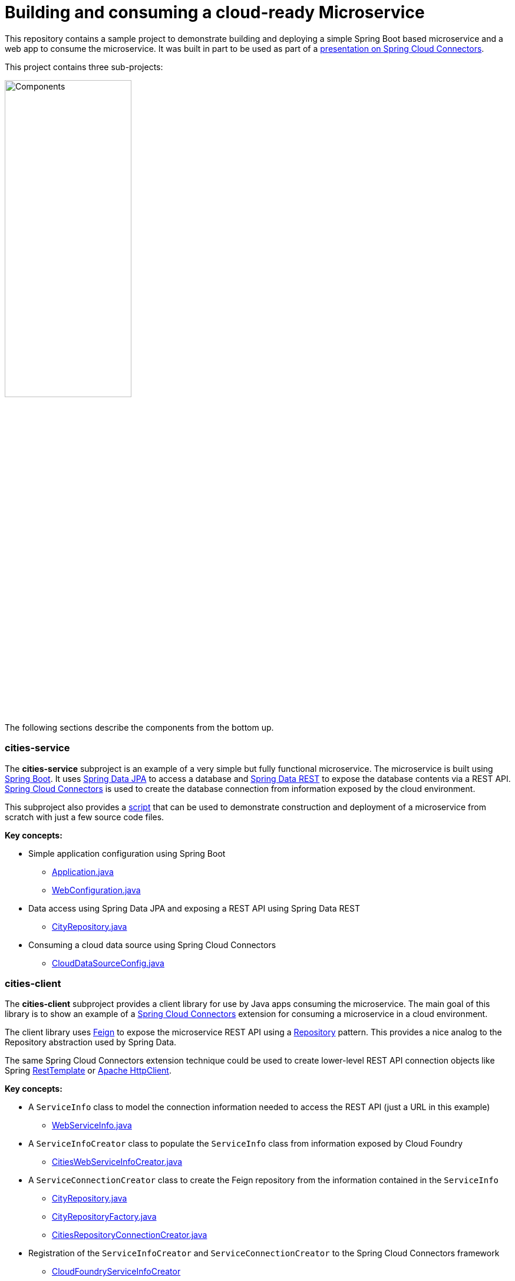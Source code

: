 = Building and consuming a cloud-ready Microservice

This repository contains a sample project to demonstrate building and deploying a simple Spring Boot based microservice and a web app to consume the microservice. It was built in part to be used as part of a http://www.slideshare.net/ramnivas2/spring-one2014-springcloudconnector[presentation on Spring Cloud Connectors].

This project contains three sub-projects:

image:docs/components.png["Components",50%]

The following sections describe the components from the bottom up.

=== cities-service

The **cities-service** subproject is an example of a very simple but fully functional microservice. The microservice is built using http://projects.spring.io/spring-boot[Spring Boot]. It uses http://projects.spring.io/spring-data-jpa[Spring Data JPA] to access a database and http://projects.spring.io/spring-data-rest[Spring Data REST] to expose the database contents via a REST API. http://cloud.spring.io/spring-cloud-connectors[Spring Cloud Connectors] is used to create the database connection from information exposed by the cloud environment.

This subproject also provides a link:cities-service/demo-script.adoc[script] that can be used to demonstrate construction and deployment of a microservice from scratch with just a few source code files.

**Key concepts:**

* Simple application configuration using Spring Boot
** link:cities-service/src/main/java/com/example/cities/Application.java[Application.java]
** link:cities-service/src/main/java/com/example/cities/WebConfiguration.java[WebConfiguration.java]
* Data access using Spring Data JPA and exposing a REST API using Spring Data REST
** link:cities-service/src/main/java/com/example/cities/repositories/CityRepository.java[CityRepository.java]
* Consuming a cloud data source using Spring Cloud Connectors
** link:cities-service/src/main/java/com/example/cities/config/CloudDataSourceConfig.java[CloudDataSourceConfig.java]

=== cities-client

The **cities-client** subproject provides a client library for use by Java apps consuming the microservice. The main goal of this library is to show an example of a http://cloud.spring.io/spring-cloud-connectors[Spring Cloud Connectors] extension for consuming a microservice in a cloud environment.

The client library uses https://github.com/Netflix/feign[Feign] to expose the microservice REST API using a http://martinfowler.com/eaaCatalog/repository.html[Repository] pattern. This provides a nice analog to the Repository abstraction used by Spring Data.

The same Spring Cloud Connectors extension technique could be used to create lower-level REST API connection objects like Spring http://docs.spring.io/spring/docs/current/spring-framework-reference/htmlsingle/#rest-resttemplate[RestTemplate] or https://hc.apache.org/httpcomponents-client-ga[Apache HttpClient].

**Key concepts:**

* A `ServiceInfo` class to model the connection information needed to access the REST API (just a URL in this example)
** link:cities-client/src/main/java/com/example/cities/client/cloud/WebServiceInfo.java[WebServiceInfo.java]
* A `ServiceInfoCreator` class to populate the `ServiceInfo` class from information exposed by Cloud Foundry
** link:cities-client/src/main/java/com/example/cities/client/cloud/cloudfoundry/CitiesWebServiceInfoCreator.java[CitiesWebServiceInfoCreator.java]
* A `ServiceConnectionCreator` class to create the Feign repository from the information contained in the `ServiceInfo`
** link:cities-client/src/main/java/com/example/cities/client/CityRepository.java[CityRepository.java]
** link:cities-client/src/main/java/com/example/cities/client/CityRepositoryFactory.java[CityRepositoryFactory.java]
** link:cities-client/src/main/java/com/example/cities/client/cloud/connector/CitiesRepositoryConnectionCreator.java[CitiesRepositoryConnectionCreator.java]
* Registration of the `ServiceInfoCreator` and `ServiceConnectionCreator` to the Spring Cloud Connectors framework
** link:cities-client/src/main/resources/META-INF/services/org.springframework.cloud.cloudfoundry.CloudFoundryServiceInfoCreator[CloudFoundryServiceInfoCreator]
** link:cities-client/src/main/resources/META-INF/services/org.springframework.cloud.service.ServiceConnectorCreator[ServiceConnectorCreator]

=== cities-ui

The **cities-ui** subproject is a web UI application that uses the client library to consume the microservice REST API. It is built using http://projects.spring.io/spring-boot[Spring Boot] and https://angularjs.org[AngularJS].

**Key concepts:**

* Simple application configuration using Spring Boot
** link:cities-ui/src/main/java/com/example/cities/Application.java[Application.java]
* Proxying calls from the AngularJS front-end to the repository backend with Spring MVC
** link:cities-ui/src/main/java/com/example/cities/controller/CitiesController.java[CitiesController.java]
* Consuming the client library using Spring Cloud Connectors
** link:cities-ui/src/main/java/com/example/cities/config/CloudConfiguration.java[CloudConfiguration.java]

== Building the project

To build applications and library, you will need to install http://www.gradle.org/installation[Gradle]. Once Gradle is installed, you can run this command from the project root:

[source,bash]
----
$ gradle assemble
----

== Deploying the apps to Cloud Foundry

To deploy the microservice and web UI applications to Cloud Foundry, you will need to:

* install the http://docs.cloudfoundry.org/devguide/installcf/install-go-cli.html[Cloud Foundry CLI]
* use the Cloud Foundry CLI to http://docs.cloudfoundry.org/devguide/installcf/whats-new-v6.html#login[log into your Cloud Foundry system]

=== Deploying the microservice

Use the following commands to create a database service instance for the microservice and push the microservice to Cloud Foundry:

[source,bash]
----
$ cf create-service [service-label] [service-plan] cities-db
$ cd cities-service && cf push && cd ..
----

==== Note on data import

The microservice loads a very large dataset at startup to show the power of the paging, sorting, and search capabilities in Spring Data. The default link:cities-service/src/main/resources/import.sql[`import.sql`] file contains just under 43,000 small rows (representing all postal codes in the United States) that get loaded when the application starts.

Free database service tiers on public Cloud Foundry services often limit the size of the database you can use and the number of records you can load at startup. You will likely need to reduce the size of the dataset when deploying to a public Cloud Foundry service with a free database tier. You can use the provided link:cities-service/src/main/resources/import-TX.sql[`import-TX.sql`], which contains just under 2,700 rows (representing postal codes in the US state of Texas), or you can edit the `import.sql` file to create your own subset.

The default `import.sql` file works with the in-memory HyperSQL database (HSQLDB) and MySQL. If you want the microservice to use a PostgreSQL database, you can use the link:cities-service/src/main/resources/import-pgsql.sql[`import-pgsql.sql`] import file or the reduced link:cities-service/src/main/resources/import-TX-pgsql.sql[`import-TX-pgsql.sql`] file.

To use any import file other than the default `import.sql`, edit the file link:cities-service/src/main/resources/application.properties[`application.properties`] and add a line like this, using the appropriate file name:

[source]
----
spring.jpa.properties.hibernate.hbm2ddl.import_files=import-pgsql.sql
----

A path is not necessary, just the file name will suffice. You will need to re-build the .war file with `gradle assemble` after changing `appliaction.properties'.

=== Deploying the web UI

Once the microservice is deployed and running, you can create a user-provided service with the connection details for the microservice (which will be used by the client library) and then push the web UI app:
[source,bash]
----
$ cf create-user-provided-service cities-ws -p '{ "uri": "[route to cities-service]", "tag": "cities" }'
$ cd cities-ui && cf push && cd ..
----

